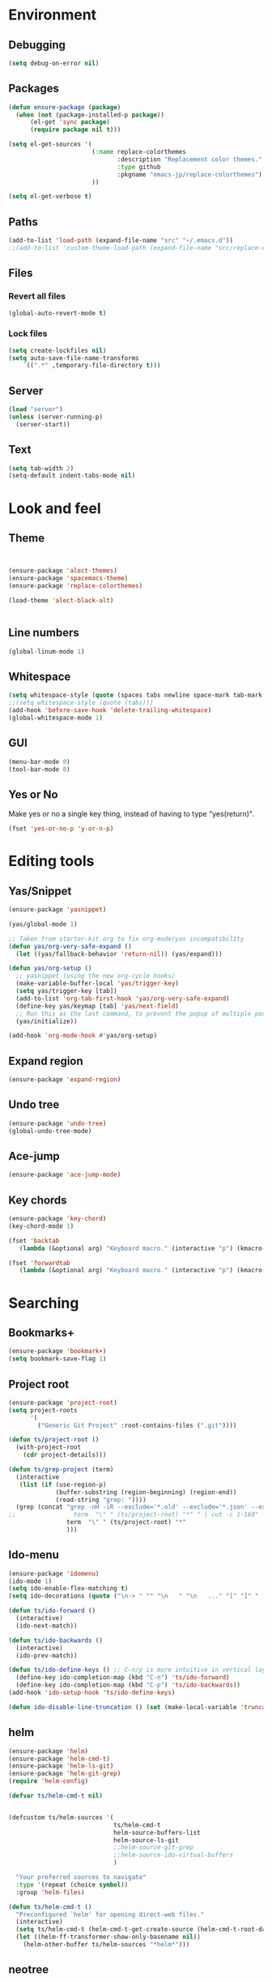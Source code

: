 * Environment
** Debugging

#+begin_src emacs-lisp
  (setq debug-on-error nil)
#+end_src

** Packages
#+begin_src emacs-lisp
  (defun ensure-package (package)
    (when (not (package-installed-p package))
        (el-get 'sync package)
        (require package nil t)))

  (setq el-get-sources '(
                         (:name replace-colorthemes
                                :description "Replacement color themes."
                                :type github
                                :pkgname "emacs-jp/replace-colorthemes")
                         ))

  (setq el-get-verbose t)
#+end_src

** Paths

#+begin_src emacs-lisp
  (add-to-list 'load-path (expand-file-name "src" "~/.emacs.d"))
  ;;(add-to-list 'custom-theme-load-path (expand-file-name "src/replace-colorthemes" "~/.emacs.d"))

#+end_src

** Files
*** Revert all files

#+begin_src emacs-lisp
  (global-auto-revert-mode t)
#+end_src

*** Lock files

#+BEGIN_SRC emacs-lisp
  (setq create-lockfiles nil)
  (setq auto-save-file-name-transforms
      `((".*" ,temporary-file-directory t)))
#+END_SRC

** Server

#+BEGIN_SRC emacs-lisp
  (load "server")
  (unless (server-running-p)
    (server-start))
#+END_SRC

** Text

#+begin_src emacs-lisp
  (setq tab-width 2)
  (setq-default indent-tabs-mode nil)
#+end_src

* Look and feel
** Theme

#+begin_src emacs-lisp


  (ensure-package 'alect-themes)
  (ensure-package 'spacemacs-theme)
  (ensure-package 'replace-colorthemes)

  (load-theme 'alect-black-alt)


#+end_src

** Line numbers
#+begin_src emacs-lisp
  (global-linum-mode 1)
#+end_src

** Whitespace

#+begin_src emacs-lisp
  (setq whitespace-style (quote (spaces tabs newline space-mark tab-mark newline-mark)))
  ;;(setq whitespace-style (quote (tabs)))
  (add-hook 'before-save-hook 'delete-trailing-whitespace)
  (global-whitespace-mode 1)
#+end_src

** GUI

#+begin_src emacs-lisp
  (menu-bar-mode 0)
  (tool-bar-mode 0)
#+end_src

** Yes or No

Make yes or no a single key thing, instead of having to type "yes(return)".

#+begin_src emacs-lisp
  (fset 'yes-or-no-p 'y-or-n-p)
#+end_src

** COMMENT Scrolling

#+begin_src emacs-lisp
  (ensure-package 'smooth-scrolling)

  (setq smooth-scroll-margin 5)
  (setq scroll-step            1
          scroll-conservatively  10000)
#+end_src

* Editing tools
** Yas/Snippet

#+BEGIN_SRC emacs-lisp
  (ensure-package 'yasnippet)

  (yas/global-mode 1)
#+END_SRC

#+begin_src emacs-lisp
  ;; Taken from starter-kit.org to fix org-mode/yas incompatibility
  (defun yas/org-very-safe-expand ()
    (let ((yas/fallback-behavior 'return-nil)) (yas/expand)))

  (defun yas/org-setup ()
    ;; yasnippet (using the new org-cycle hooks)
    (make-variable-buffer-local 'yas/trigger-key)
    (setq yas/trigger-key [tab])
    (add-to-list 'org-tab-first-hook 'yas/org-very-safe-expand)
    (define-key yas/keymap [tab] 'yas/next-field)
    ;; Run this as the last command, to prevent the popup of multiple possible "src" expansions
    (yas/initialize))

  (add-hook 'org-mode-hook #'yas/org-setup)
#+end_src

** Expand region

#+begin_src emacs-lisp
  (ensure-package 'expand-region)
#+end_src

** Undo tree
#+begin_src emacs-lisp
  (ensure-package 'undo-tree)
  (global-undo-tree-mode)
#+end_src

** Ace-jump

#+begin_src emacs-lisp
  (ensure-package 'ace-jump-mode)
#+end_src

** Key chords

#+begin_src emacs-lisp
  (ensure-package 'key-chord)
  (key-chord-mode 1)

  (fset 'backtab
     (lambda (&optional arg) "Keyboard macro." (interactive "p") (kmacro-exec-ring-item (quote ([21 45 50 24 tab] 0 "%d")) arg)))

  (fset 'forwardtab
     (lambda (&optional arg) "Keyboard macro." (interactive "p") (kmacro-exec-ring-item (quote ([21 50 24 tab] 0 "%d")) arg)))
#+end_src

* Searching
** Bookmarks+
#+begin_src emacs-lisp
  (ensure-package 'bookmark+)
  (setq bookmark-save-flag 1)
#+end_src

** Project root

#+begin_src emacs-lisp
  (ensure-package 'project-root)
  (setq project-roots
        '(
          ("Generic Git Project" :root-contains-files (".git"))))

  (defun ts/project-root ()
    (with-project-root
      (cdr project-details)))

  (defun ts/grep-project (term)
    (interactive
     (list (if (use-region-p)
               (buffer-substring (region-beginning) (region-end))
               (read-string "grep: "))))
    (grep (concat "grep -nH -iR --exclude='*.old' --exclude='*.json' --exclude='TAGS' --exclude-dir='builtAssets' --exclude-dir='lcov-report' --exclude-dir='build' --exclude-dir='node_modules' --exclude-dir='coverage' --exclude='*.css' --exclude='*.js' --exclude='.#*' -e \""
  ;;                term  "\" " (ts/project-root) "*" " | cut -c 1-160"
                  term  "\" " (ts/project-root) "*"
                  )))
#+end_src

** Ido-menu

#+begin_src emacs-lisp
  (ensure-package 'idomenu)
  (ido-mode 1)
  (setq ido-enable-flex-matching t)
  (setq ido-decorations (quote ("\n-> " "" "\n   " "\n   ..." "[" "]" " [No match]" " [Matched]" " [Not readable]" " [Too big]" " [Confirm]")))

  (defun ts/ido-forward ()
    (interactive)
    (ido-next-match))

  (defun ts/ido-backwards ()
    (interactive)
    (ido-prev-match))

  (defun ts/ido-define-keys () ;; C-n/p is more intuitive in vertical layout
    (define-key ido-completion-map (kbd "C-n") 'ts/ido-forward)
    (define-key ido-completion-map (kbd "C-p") 'ts/ido-backwards))
  (add-hook 'ido-setup-hook 'ts/ido-define-keys)

  (defun ido-disable-line-truncation () (set (make-local-variable 'truncate-lines) nil))
#+end_src

** helm

#+begin_src emacs-lisp
    (ensure-package 'helm)
    (ensure-package 'helm-cmd-t)
    (ensure-package 'helm-ls-git)
    (ensure-package 'helm-git-grep)
    (require 'helm-config)

    (defvar ts/helm-cmd-t nil)


    (defcustom ts/helm-sources '(
                                 ts/helm-cmd-t
                                 helm-source-buffers-list
                                 helm-source-ls-git
                                 ;;helm-source-git-grep
                                 ;;helm-source-ido-virtual-buffers
                                 )

      "Your preferred sources to navigate"
      :type '(repeat (choice symbol))
      :group 'helm-files)

    (defun ts/helm-cmd-t ()
      "Preconfigured `helm' for opening direct-web files."
      (interactive)
      (setq ts/helm-cmd-t (helm-cmd-t-get-create-source (helm-cmd-t-root-data)))
      (let ((helm-ff-transformer-show-only-basename nil))
        (helm-other-buffer ts/helm-sources "*helm*")))

#+end_src

** neotree

#+begin_src emacs-lisp
  (ensure-package 'neotree)

  (defun neotree-of-current-project ()
    (interactive)
    (let ((file (buffer-file-name))
          (root (ts/project-root)))
      (neotree-dir root)
      (neotree-find file)))
#+end_src

* Development
** Magit

#+begin_src emacs-lisp
  (ensure-package 'magit)
#+end_src

** Paredit

#+begin_src emacs-lisp
  (ensure-package 'paredit)
#+end_src

** Erlang
#+begin_src emacs-lisp
  (ensure-package 'edts)
#+end_src

** Coffee script

#+begin_src emacs-lisp
  (ensure-package 'coffee-mode)
  (require 'coffee-mode)

  (defun coffee-custom ()
      "coffee-mode-hook"
      ;;(local-set-key (kbd "C-c C-r") 'coffee-compile-region)
      (local-set-key (kbd "<backtab>") 'coffee-indent-shift-left)
      (local-set-key (kbd "C-c C-c") 'coffee-compile-buffer-or-region)
       (set (make-local-variable 'tab-width) 2)
       (set (make-local-variable 'indent-tabs-mode) nil))

  (add-hook 'coffee-mode-hook
            '(lambda() (coffee-custom)))

  (custom-set-variables '(coffee-tab-width 2))

  (defun run-shell-command-in-dir (dir command)
      (message (concat "DIR:" dir " COMMAND: " command))
      (let ((default-directory dir))
        (async-shell-command command)))

  (defun coffee-on-file ()
    (interactive)
    (run-shell-command-in-dir (file-name-directory (buffer-file-name)) (concat "coffee " (shell-quote-argument buffer-file-name))))

  (defun coffee-compile-buffer-or-region ()
    (interactive)
    (if (use-region-p)
       (coffee-compile-region (region-beginning) (region-end))
       (coffee-compile-buffer)))
#+end_src

#+BEGIN_SRC emacs-lisp
  (defun run-jshint-coffee()
    "Runs all the tests in the current buffer"
    (interactive)
    (let* (command exit-value (buf-name (buffer-file-name))
                   (temp-file (concat buf-name ".js"))
                   (temp-jshint-file (concat temp-file ".hint")))


      (setq command (concat "coffee -p -b -c \"" buf-name "\" > " temp-file))
      (setq exit-value (shell-command command))

      (setq command (concat "jshint --verbose --config /home/tristan/.jshintrc \"" temp-file "\" > " temp-jshint-file))
      (setq exit-value (shell-command command))

      (let ((buffer (create-file-buffer temp-jshint-file)))
        (with-current-buffer buffer
          (erase-buffer)
          (insert-file-contents temp-jshint-file)
          (delete-file temp-file)
          (delete-file temp-jshint-file))

        (display-buffer buffer))))
#+END_SRC

** Jade

#+begin_src emacs-lisp
  (ensure-package 'jade-mode)
#+end_src

** org-babel
#+begin_src emacs-lisp
  (setq org-confirm-babel-evaluate nil)

  (setq org-ditaa-jar-path "/usr/share/ditaa/ditaa.jar")
    (org-babel-do-load-languages
     'org-babel-load-languages
     '((R . t)
       (emacs-lisp . t)
       (ditaa . t)
       (ruby . t)
       (sh . t)
       (perl . t)
       (python . t)
       (plantuml . t)
       (js . t)
       (sql . t)))

  (add-hook 'org-babel-after-execute-hook 'org-redisplay-inline-images)

  (setq org-plantuml-jar-path (expand-file-name "~/vendor/plantuml/plantuml.jar"))
#+end_src

** Mocha test runner

#+begin_src emacs-lisp
  (require 'compile)

  (defun mocha-errors ()
    (interactive)

    (local-set-key (kbd "<tab>") 'next-error-no-select)
    (local-set-key (kbd "<backtab>") 'previous-error-no-select)

    (make-local-variable 'compilation-error-regexp-alist)

    (pushnew '("\\([_[:alnum:]-/]+[.]\\(coffee\\|js\\)\\):\\([[:digit:]]+\\):[[:digit:]]+"
       1 3) compilation-error-regexp-alist)

  )

  (defun run-current-test (watchp)
      (let* ((root (ts/project-root))
             (filename (buffer-file-name))
             (relative-test-filename (file-relative-name filename root))
             (test-to-run (if current-prefix-arg
                              (or previous-test relative-test-filename)
                              relative-test-filename)))

        (setq previous-test relative-test-filename)

        (run-shell-command-in-dir root (concat "TZ=utc NODE_ENV=test " root "node_modules/.bin/mocha --bail "
                                               (if watchp " -w " "")
                                               test-to-run

                                               ))

        (with-current-buffer "*Async Shell Command*"
            ;;(compilation-mode)
            ;;(other-window 1)
            ;;(beginning-of-buffer)
            )))

  (defun run-mocha (arg)
      (interactive "P")

      (run-current-test (equal arg '(4) )))

  (add-hook 'compilation-mode-hook 'mocha-errors)
#+end_src

* Keys

** Global bindings

#+begin_src emacs-lisp
  (global-set-key (kbd "C-x g") 'magit-status)
  (global-set-key (kbd "M-t") 'ts/helm-cmd-t)
  (global-set-key (kbd "C-c C-y") 'ts/grep-project)
  (global-set-key (kbd "C-c r") 'revert-buffer)
  (global-set-key (kbd "M-`") 'neotree-of-current-project)
  (global-set-key (kbd "C-c C-f") 'neotree-find)
  (global-set-key (kbd "C-. f") 'ffap)
  (global-set-key (kbd "C-=") 'er/expand-region)
  (define-key global-map (kbd "C-0") 'ace-jump-mode)
  (global-set-key (kbd "M-1") 'coffee-on-file)
  (global-set-key (kbd "C-c m") 'run-mocha)
  (key-chord-define-global "DF" 'backtab)

  (defun setup-jshint-coffee ()
    (local-set-key (kbd "C-c j") 'run-jshint-coffee))

  (add-hook 'coffee-mode-hook 'setup-jshint-coffee)
#+end_src
